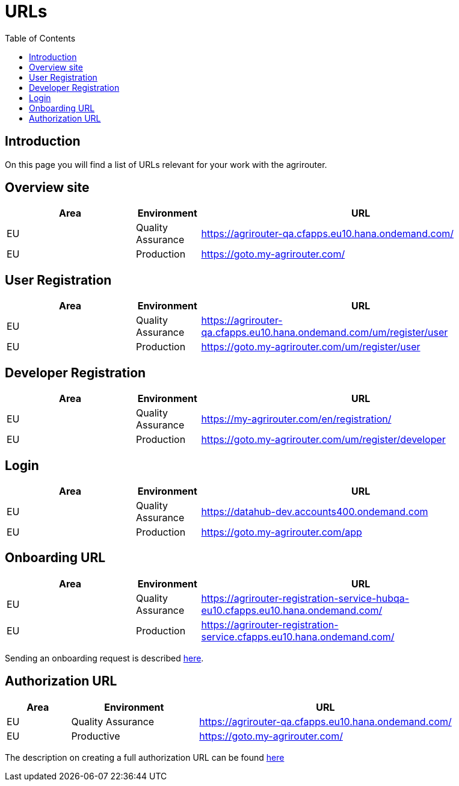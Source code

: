 = URLs
:toc:

== Introduction
On this page you will find a list of URLs relevant for your work with the agrirouter.

== Overview site


[cols="2,1,5",options="header",]
|====
|Area |Environment |URL
|EU |Quality Assurance | https://agrirouter-qa.cfapps.eu10.hana.ondemand.com/
|EU |Production |https://goto.my-agrirouter.com/
|====

== User Registration


[cols="2,1,5",options="header",]
|====
|Area |Environment |URL
|EU |Quality Assurance | https://agrirouter-qa.cfapps.eu10.hana.ondemand.com/um/register/user
|EU |Production |https://goto.my-agrirouter.com/um/register/user
|====


== Developer Registration


[cols="2,1,5",options="header",]
|====
|Area |Environment |URL
|EU |Quality Assurance | https://my-agrirouter.com/en/registration/
|EU |Production |https://goto.my-agrirouter.com/um/register/developer
|====


== Login


[cols="2,1,5",options="header",]
|====
|Area |Environment |URL
|EU |Quality Assurance | https://datahub-dev.accounts400.ondemand.com
|EU |Production |https://goto.my-agrirouter.com/app
|====


== Onboarding URL

[cols="2,1,5",options="header",]
|====
|Area |Environment |URL
|EU |Quality Assurance |https://agrirouter-registration-service-hubqa-eu10.cfapps.eu10.hana.ondemand.com/
|EU |Production |https://agrirouter-registration-service.cfapps.eu10.hana.ondemand.com/
|====

Sending an onboarding request is described link:./integration/onboarding.adoc[here].

== Authorization URL


[cols="1,2,4",options="header",]
|====
|Area |Environment |URL
|EU |Quality Assurance |https://agrirouter-qa.cfapps.eu10.hana.ondemand.com/
|EU |Productive |https://goto.my-agrirouter.com/
|====

The description on creating a full authorization URL can be found link:./integration/authorization.adoc#generating-an-authorization-url[here]

